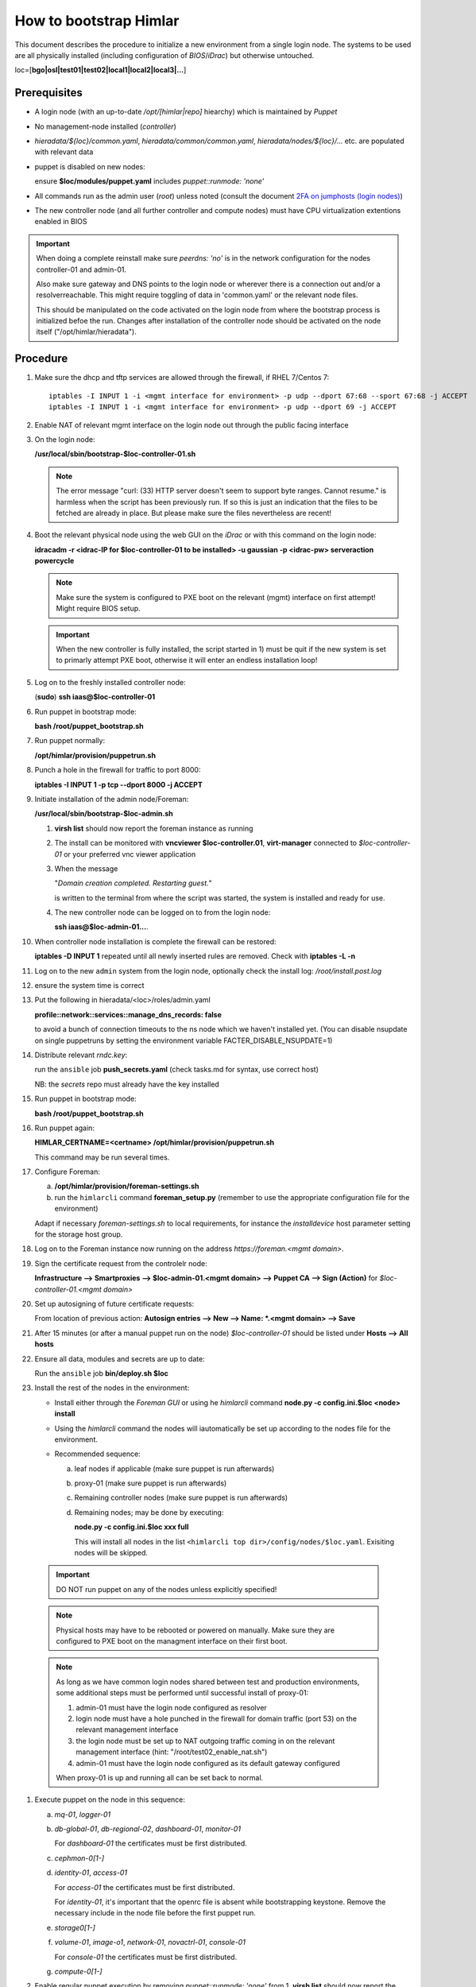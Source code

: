 How to bootstrap Himlar
=======================

This document describes the procedure to initialize a new environment from a
single login node. The systems to be used are all physically installed
(including configuration of `BIOS`/`iDrac`) but otherwise untouched.

loc=[**bgo|osl|test01|test02|local1|local2|local3|...**]


Prerequisites
-------------

- A login node (with an up-to-date */opt/[himlar|repo]* hiearchy) which is
  maintained by `Puppet`
- No management-node installed (`controller`)
- *hieradata/${loc}/common.yaml*, *hieradata/common/common.yaml*, *hieradata/nodes/${loc}/...*
  etc. are populated with relevant data
- puppet is disabled on new nodes:

  ensure **$loc/modules/puppet.yaml** includes *puppet::runmode: 'none'*

- All commands run as the admin user (`root`) unless noted
  (consult the document `2FA on jumphosts (login nodes) <https://iaas.readthedocs.io/en/latest/team/getting_started/two-factor-authentication.html>`_)
- The new controller node (and all further controller and compute nodes) must
  have CPU virtualization extentions enabled in BIOS

.. IMPORTANT::
   When doing a complete reinstall make sure `peerdns: 'no'`
   is in the network configuration for the nodes controller-01 and admin-01.

   Also make sure gateway and DNS points to the login node or wherever there is
   a connection out and/or a resolverreachable. This might require toggling
   of data in 'common.yaml' or the relevant node files.

   This should be manipulated on the code activated on the login node from where
   the bootstrap process is initialized befoe the run. Changes after installation
   of the controller node should be activated on the node itself
   ("/opt/himlar/hieradata").

Procedure
---------

1. Make sure the dhcp and tftp services are allowed through the firewall, if
   RHEL 7/Centos 7::

    iptables -I INPUT 1 -i <mgmt interface for environment> -p udp --dport 67:68 --sport 67:68 -j ACCEPT
    iptables -I INPUT 1 -i <mgmt interface for environment> -p udp --dport 69 -j ACCEPT

#. Enable NAT of relevant mgmt interface on the login node out through the public facing interface

#. On the login node:

   **/usr/local/sbin/bootstrap-$loc-controller-01.sh**

   .. NOTE::
      The error message "curl: (33) HTTP server doesn't seem to support byte
      ranges. Cannot resume." is harmless when the script has been previously
      run. If so this is just an indication that the files to be fetched are
      already in place. But please make sure the files nevertheless are recent!

#. Boot the relevant physical node using the web GUI on the `iDrac` or with this command on the login node:

   **idracadm -r <idrac-IP for $loc-controller-01 to be installed> -u gaussian -p <idrac-pw> serveraction powercycle**

   .. NOTE::
      Make sure the system is configured to PXE boot on the relevant (mgmt)
      interface on first attempt! Might require BIOS setup.

   .. IMPORTANT::
      When the new controller is fully installed, the script started in 1) must be
      quit if the new system is set to primarly attempt PXE boot, otherwise
      it will enter an endless installation loop!

#. Log on to the freshly installed controller node:

   (**sudo**) **ssh iaas@$loc-controller-01**

#. Run puppet in bootstrap mode:

   **bash /root/puppet_bootstrap.sh**

#. Run puppet normally:

   **/opt/himlar/provision/puppetrun.sh**

#. Punch a hole in the firewall for traffic to port 8000:

   **iptables -I INPUT 1 -p tcp --dport 8000 -j ACCEPT**

#. Initiate installation of the admin node/Foreman:

   **/usr/local/sbin/bootstrap-$loc-admin.sh**

   1. **virsh list** should now report the foreman instance as running
   #. The install can be monitored with **vncviewer $loc-controller.01**,
      **virt-manager** connected to *$loc-controller-01* or your preferred
      vnc viewer application
   #. When the message

      "*Domain creation completed.
      Restarting guest.*"

      is written to the terminal from where the script was started, the system
      is installed and ready for use.

   #. The new controller node can be logged on to from the login node:

      **ssh iaas@$loc-admin-01...**.

#. When controller node installation is complete the firewall can be restored:

   **iptables -D INPUT 1** repeated until all newly inserted rules are removed.
   Check with **iptables -L -n**

#. Log on to the new ``admin`` system from the login node, optionally check
   the install log: */root/install.post.log*

#. ensure the system time is correct

#. Put the following in hieradata/<loc>/roles/admin.yaml

   **profile::network::services::manage_dns_records: false**

   to avoid a bunch of connection timeouts to the ns node which we haven't
   installed yet. (You can disable nsupdate on single puppetruns by setting
   the environment variable FACTER_DISABLE_NSUPDATE=1)

#. Distribute relevant *rndc.key*:

   run the ``ansible`` job **push_secrets.yaml**
   (check tasks.md for syntax, use correct host)

   NB: the `secrets` repo must already have the key installed

#. Run puppet in bootstrap mode:

   **bash /root/puppet_bootstrap.sh**

#. Run puppet again:

   **HIMLAR_CERTNAME=<certname> /opt/himlar/provision/puppetrun.sh**

   This command may be run several times.

#. Configure Foreman:

   a. **/opt/himlar/provision/foreman-settings.sh**
   #. run the ``himlarcli`` command **foreman_setup.py**
      (remember to use the appropriate configuration file for the environment)

   Adapt if necessary *foreman-settings.sh* to local requirements, for
   instance the `installdevice` host parameter setting for the storage host group.

#. Log on to the Foreman instance now running on the address *https://foreman.<mgmt domain>*.

#. Sign the certificate request from the controlelr node:

   **Infrastructure --> Smartproxies --> $loc-admin-01.<mgmt domain> --> Puppet CA --> Sign (Action)** for *$loc-controller-01.<mgmt domain>*

#. Set up autosigning of future certificate requests:

   From location of previous action: **Autosign entries --> New --> Name: *.<mgmt domain> --> Save**

#. After 15 minutes (or after a manual puppet run on the node)
   *$loc-controller-01* should be listed under **Hosts --> All hosts**

#. Ensure all data, modules and secrets are up to date:

   Run the ``ansible`` job **bin/deploy.sh $loc**

#. Install the rest of the nodes in the environment:

   - Install either through the *Foreman GUI* or using he *himlarcli* command **node.py -c config.ini.$loc <node> install**
   - Using the *himlarcli* command the nodes will iautomatically be set up according to the
     nodes file for the environment.
   - Recommended sequence:

     a. leaf nodes if applicable (make sure puppet is run afterwards)
     #. proxy-01 (make sure puppet is run afterwards)
     #. Remaining controller nodes (make sure puppet is run afterwards)
     #. Remaining nodes; may be done by executing:

        **node.py -c config.ini.$loc xxx full**

        This will install all nodes in the list ``<himlarcli top dir>/config/nodes/$loc.yaml``. Exisiting nodes
        will be skipped.

  .. IMPORTANT::
     DO NOT run puppet on any of the nodes unless explicitly specified!

  .. NOTE::
     Physical hosts may have to be rebooted or powered on manually. Make sure
     they are configured to PXE boot on the managment interface on their first boot.

  .. NOTE::
     As long as we have common login nodes shared between test and production
     environments, some additional steps must be performed until successful install of
     proxy-01:

     1) admin-01 must have the login node configured as resolver
     2) login node must have a hole punched in the firewall for domain traffic
        (port 53) on the relevant management interface
     3) the login node must be set up to NAT outgoing traffic coming in on the
        relevant management interface (hint: "/root/test02_enable_nat.sh")
     4) admin-01 must have the login node configured as its default gateway configured

     When proxy-01 is up and running all can be set back to normal.


#. Execute puppet on the node in this sequence:

   a. `mq-01`, `logger-01`
   #. `db-global-01`, `db-regional-02`, `dashboard-01`, `monitor-01`

      For `dashboard-01` the certificates must be first distributed.

   #. `cephmon-0[1-]`
   #. `identity-01`, `access-01`

      For `access-01` the certificates must be first distributed.

      For `identity-01`, it's important that the openrc file is absent while bootstrapping keystone.
      Remove the necessary include in the node file before the first puppet run.

   #. `storage0[1-]`
   #. `volume-01`, `image-o1`, `network-01`, `novactrl-01`, `console-01`

      For `console-01` the certificates must be first distributed.

   #. `compute-0[1-]`

#. Enable regular puppet execution by removing *puppet::runmode: 'none'* from
   1. **virsh list** should now report the foreman instance as running

   #. The install can be monitored with **vncviewer $loc-controller.01**,
      **virt-manager** connected to *$loc-controller-01* or your preferred
      vnc viewer application

   #. When the message

      "*Domain creation completed.
      Restarting guest.*"
